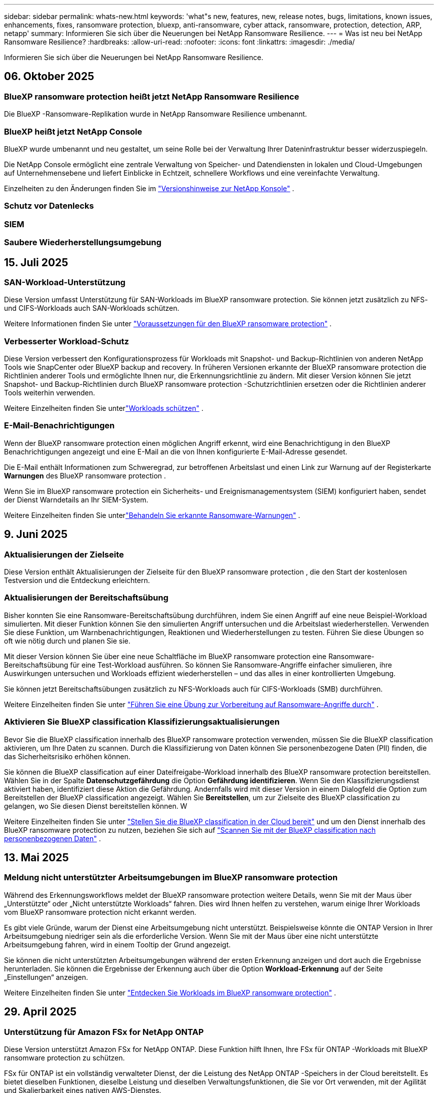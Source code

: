 ---
sidebar: sidebar 
permalink: whats-new.html 
keywords: 'what"s new, features, new, release notes, bugs, limitations, known issues, enhancements, fixes, ransomware protection, bluexp, anti-ransomware, cyber attack, ransomware, protection, detection, ARP, netapp' 
summary: Informieren Sie sich über die Neuerungen bei NetApp Ransomware Resilience. 
---
= Was ist neu bei NetApp Ransomware Resilience?
:hardbreaks:
:allow-uri-read: 
:nofooter: 
:icons: font
:linkattrs: 
:imagesdir: ./media/


[role="lead"]
Informieren Sie sich über die Neuerungen bei NetApp Ransomware Resilience.



== 06. Oktober 2025



=== BlueXP ransomware protection heißt jetzt NetApp Ransomware Resilience

Die BlueXP -Ransomware-Replikation wurde in NetApp Ransomware Resilience umbenannt.



=== BlueXP heißt jetzt NetApp Console

BlueXP wurde umbenannt und neu gestaltet, um seine Rolle bei der Verwaltung Ihrer Dateninfrastruktur besser widerzuspiegeln.

Die NetApp Console ermöglicht eine zentrale Verwaltung von Speicher- und Datendiensten in lokalen und Cloud-Umgebungen auf Unternehmensebene und liefert Einblicke in Echtzeit, schnellere Workflows und eine vereinfachte Verwaltung.

Einzelheiten zu den Änderungen finden Sie im https://docs.netapp.com/us-en/bluexp-relnotes/index.html["Versionshinweise zur NetApp Konsole"] .



=== Schutz vor Datenlecks



=== SIEM



=== Saubere Wiederherstellungsumgebung



== 15. Juli 2025



=== SAN-Workload-Unterstützung

Diese Version umfasst Unterstützung für SAN-Workloads im BlueXP ransomware protection.  Sie können jetzt zusätzlich zu NFS- und CIFS-Workloads auch SAN-Workloads schützen.

Weitere Informationen finden Sie unter link:https://docs.netapp.com/us-en/bluexp-ransomware-protection/rp-start-prerequisites.html["Voraussetzungen für den BlueXP ransomware protection"] .



=== Verbesserter Workload-Schutz

Diese Version verbessert den Konfigurationsprozess für Workloads mit Snapshot- und Backup-Richtlinien von anderen NetApp Tools wie SnapCenter oder BlueXP backup and recovery.  In früheren Versionen erkannte der BlueXP ransomware protection die Richtlinien anderer Tools und ermöglichte Ihnen nur, die Erkennungsrichtlinie zu ändern.  Mit dieser Version können Sie jetzt Snapshot- und Backup-Richtlinien durch BlueXP ransomware protection -Schutzrichtlinien ersetzen oder die Richtlinien anderer Tools weiterhin verwenden.

Weitere Einzelheiten finden Sie unterlink:https://docs.netapp.com/us-en/bluexp-ransomware-protection/rp-use-protect.html["Workloads schützen"] .



=== E-Mail-Benachrichtigungen

Wenn der BlueXP ransomware protection einen möglichen Angriff erkennt, wird eine Benachrichtigung in den BlueXP Benachrichtigungen angezeigt und eine E-Mail an die von Ihnen konfigurierte E-Mail-Adresse gesendet.

Die E-Mail enthält Informationen zum Schweregrad, zur betroffenen Arbeitslast und einen Link zur Warnung auf der Registerkarte *Warnungen* des BlueXP ransomware protection .

Wenn Sie im BlueXP ransomware protection ein Sicherheits- und Ereignismanagementsystem (SIEM) konfiguriert haben, sendet der Dienst Warndetails an Ihr SIEM-System.

Weitere Einzelheiten finden Sie unterlink:https://docs.netapp.com/us-en/bluexp-ransomware-protection/rp-use-alert.html["Behandeln Sie erkannte Ransomware-Warnungen"] .



== 9. Juni 2025



=== Aktualisierungen der Zielseite

Diese Version enthält Aktualisierungen der Zielseite für den BlueXP ransomware protection , die den Start der kostenlosen Testversion und die Entdeckung erleichtern.



=== Aktualisierungen der Bereitschaftsübung

Bisher konnten Sie eine Ransomware-Bereitschaftsübung durchführen, indem Sie einen Angriff auf eine neue Beispiel-Workload simulierten.  Mit dieser Funktion können Sie den simulierten Angriff untersuchen und die Arbeitslast wiederherstellen.  Verwenden Sie diese Funktion, um Warnbenachrichtigungen, Reaktionen und Wiederherstellungen zu testen.  Führen Sie diese Übungen so oft wie nötig durch und planen Sie sie.

Mit dieser Version können Sie über eine neue Schaltfläche im BlueXP ransomware protection eine Ransomware-Bereitschaftsübung für eine Test-Workload ausführen. So können Sie Ransomware-Angriffe einfacher simulieren, ihre Auswirkungen untersuchen und Workloads effizient wiederherstellen – und das alles in einer kontrollierten Umgebung.

Sie können jetzt Bereitschaftsübungen zusätzlich zu NFS-Workloads auch für CIFS-Workloads (SMB) durchführen.

Weitere Einzelheiten finden Sie unter https://docs.netapp.com/us-en/bluexp-ransomware-protection/rp-start-simulate.html["Führen Sie eine Übung zur Vorbereitung auf Ransomware-Angriffe durch"] .



=== Aktivieren Sie BlueXP classification Klassifizierungsaktualisierungen

Bevor Sie die BlueXP classification innerhalb des BlueXP ransomware protection verwenden, müssen Sie die BlueXP classification aktivieren, um Ihre Daten zu scannen.  Durch die Klassifizierung von Daten können Sie personenbezogene Daten (PII) finden, die das Sicherheitsrisiko erhöhen können.

Sie können die BlueXP classification auf einer Dateifreigabe-Workload innerhalb des BlueXP ransomware protection bereitstellen.  Wählen Sie in der Spalte *Datenschutzgefährdung* die Option *Gefährdung identifizieren*.  Wenn Sie den Klassifizierungsdienst aktiviert haben, identifiziert diese Aktion die Gefährdung.  Andernfalls wird mit dieser Version in einem Dialogfeld die Option zum Bereitstellen der BlueXP classification angezeigt.  Wählen Sie *Bereitstellen*, um zur Zielseite des BlueXP classification zu gelangen, wo Sie diesen Dienst bereitstellen können.  W

Weitere Einzelheiten finden Sie unter https://docs.netapp.com/us-en/bluexp-classification/task-deploy-cloud-compliance.html["Stellen Sie die BlueXP classification in der Cloud bereit"^] und um den Dienst innerhalb des BlueXP ransomware protection zu nutzen, beziehen Sie sich auf https://docs.netapp.com/us-en/bluexp-ransomware-protection/rp-use-protect-classify.html["Scannen Sie mit der BlueXP classification nach personenbezogenen Daten"] .



== 13. Mai 2025



=== Meldung nicht unterstützter Arbeitsumgebungen im BlueXP ransomware protection

Während des Erkennungsworkflows meldet der BlueXP ransomware protection weitere Details, wenn Sie mit der Maus über „Unterstützte“ oder „Nicht unterstützte Workloads“ fahren.  Dies wird Ihnen helfen zu verstehen, warum einige Ihrer Workloads vom BlueXP ransomware protection nicht erkannt werden.

Es gibt viele Gründe, warum der Dienst eine Arbeitsumgebung nicht unterstützt. Beispielsweise könnte die ONTAP Version in Ihrer Arbeitsumgebung niedriger sein als die erforderliche Version.  Wenn Sie mit der Maus über eine nicht unterstützte Arbeitsumgebung fahren, wird in einem Tooltip der Grund angezeigt.

Sie können die nicht unterstützten Arbeitsumgebungen während der ersten Erkennung anzeigen und dort auch die Ergebnisse herunterladen.  Sie können die Ergebnisse der Erkennung auch über die Option *Workload-Erkennung* auf der Seite „Einstellungen“ anzeigen.

Weitere Einzelheiten finden Sie unter https://docs.netapp.com/us-en/bluexp-ransomware-protection/rp-start-discover.html["Entdecken Sie Workloads im BlueXP ransomware protection"] .



== 29. April 2025



=== Unterstützung für Amazon FSx for NetApp ONTAP

Diese Version unterstützt Amazon FSx for NetApp ONTAP.  Diese Funktion hilft Ihnen, Ihre FSx für ONTAP -Workloads mit BlueXP ransomware protection zu schützen.

FSx für ONTAP ist ein vollständig verwalteter Dienst, der die Leistung des NetApp ONTAP -Speichers in der Cloud bereitstellt.  Es bietet dieselben Funktionen, dieselbe Leistung und dieselben Verwaltungsfunktionen, die Sie vor Ort verwenden, mit der Agilität und Skalierbarkeit eines nativen AWS-Dienstes.

Am BlueXP ransomware protection -Workflow wurden die folgenden Änderungen vorgenommen:

* Discovery umfasst Workloads in FSx für ONTAP 9.15-Arbeitsumgebungen.
* Auf der Registerkarte „Schutz“ werden Workloads in FSx für ONTAP -Umgebungen angezeigt.  In dieser Umgebung sollten Sie Sicherungsvorgänge mit dem FSx for ONTAP -Sicherungsdienst durchführen.  Sie können diese Workloads mithilfe von BlueXP ransomware protection -Snapshots wiederherstellen.
+

TIP: Sicherungsrichtlinien für eine auf FSx für ONTAP ausgeführte Workload können in BlueXP nicht festgelegt werden.  Alle vorhandenen Sicherungsrichtlinien, die in Amazon FSx for NetApp ONTAP festgelegt sind, bleiben unverändert.

* Warnmeldungen zeigen die neue FSx for ONTAP Arbeitsumgebung.


Weitere Einzelheiten finden Sie unter https://docs.netapp.com/us-en/bluexp-ransomware-protection/concept-ransomware-protection.html["Erfahren Sie mehr über den BlueXP ransomware protection"] .

Informationen zu den unterstützten Optionen finden Sie im https://docs.netapp.com/us-en/bluexp-ransomware-protection/rp-reference-limitations.html["Einschränkungen des BlueXP ransomware protection"] .



=== BlueXP -Zugriffsrolle erforderlich

Sie benötigen jetzt eine der folgenden Zugriffsrollen, um den BlueXP ransomware protection anzuzeigen, zu erkennen oder zu verwalten: Organisationsadministrator, Ordner- oder Projektadministrator, Ransomware-Schutzadministrator oder Ransomware-Schutz-Viewer.

https://docs.netapp.com/us-en/bluexp-setup-admin/reference-iam-predefined-roles.html["Erfahren Sie mehr über BlueXP -Zugriffsrollen für alle Dienste"^] .



== 14. April 2025



=== Bereitschaftsübungsberichte

Mit dieser Version können Sie Übungsberichte zur Vorbereitung auf Ransomware-Angriffe überprüfen.  Mithilfe einer Bereitschaftsübung können Sie einen Ransomware-Angriff auf eine neu erstellte Beispiel-Workload simulieren.  Untersuchen Sie dann den simulierten Angriff und stellen Sie die Beispiel-Arbeitslast wieder her.  Mithilfe dieser Funktion können Sie durch das Testen von Warnbenachrichtigungen, Reaktions- und Wiederherstellungsprozessen sicherstellen, dass Sie im Falle eines tatsächlichen Ransomware-Angriffs vorbereitet sind.

Weitere Einzelheiten finden Sie unter https://docs.netapp.com/us-en/bluexp-ransomware-protection/rp-start-simulate.html["Führen Sie eine Übung zur Vorbereitung auf Ransomware-Angriffe durch"] .



=== Neue rollenbasierte Zugriffskontrollrollen und -berechtigungen

Bisher konnten Sie Benutzern basierend auf ihren Verantwortlichkeiten Rollen und Berechtigungen zuweisen, was Ihnen bei der Verwaltung des Benutzerzugriffs auf den BlueXP ransomware protection half.  Mit dieser Version gibt es zwei neue Rollen speziell für den BlueXP ransomware protection mit aktualisierten Berechtigungen.  Die neuen Rollen sind:

* Ransomware-Schutzadministrator
* Ransomware-Schutz-Viewer


Weitere Informationen zu Berechtigungen finden Sie unter https://docs.netapp.com/us-en/bluexp-ransomware-protection/rp-reference-roles.html["Rollenbasierter Zugriff auf Funktionen des BlueXP ransomware protection"] .



=== Zahlungsverbesserungen

Diese Version enthält mehrere Verbesserungen des Zahlungsvorgangs.

Weitere Einzelheiten finden Sie unter https://docs.netapp.com/us-en/bluexp-ransomware-protection/rp-start-licenses.html["Einrichten von Lizenzierungs- und Zahlungsoptionen"] .



== 10. März 2025



=== Simulieren Sie einen Angriff und reagieren Sie darauf

Simulieren Sie mit dieser Version einen Ransomware-Angriff, um Ihre Reaktion auf eine Ransomware-Warnung zu testen.  Mithilfe dieser Funktion können Sie durch das Testen von Warnbenachrichtigungen, Reaktions- und Wiederherstellungsprozessen sicherstellen, dass Sie im Falle eines tatsächlichen Ransomware-Angriffs vorbereitet sind.

Weitere Einzelheiten finden Sie unter https://docs.netapp.com/us-en/bluexp-ransomware-protection/rp-start-simulate.html["Führen Sie eine Übung zur Vorbereitung auf Ransomware-Angriffe durch"] .



=== Verbesserungen des Erkennungsprozesses

Diese Version enthält Verbesserungen der selektiven Erkennungs- und Neuerkennungsprozesse:

* Mit dieser Version können Sie neu erstellte Workloads entdecken, die den zuvor ausgewählten Arbeitsumgebungen hinzugefügt wurden.
* Sie können in dieser Version auch _neue_ Arbeitsumgebungen auswählen.  Mit dieser Funktion können Sie neue Workloads schützen, die Ihrer Umgebung hinzugefügt werden.
* Sie können diese Erkennungsprozesse während des Erkennungsprozesses zu Beginn oder innerhalb der Option „Einstellungen“ durchführen.


Weitere Einzelheiten finden Sie unter https://docs.netapp.com/us-en/bluexp-ransomware-protection/rp-start-discover.html["Entdecken Sie neu erstellte Workloads für zuvor ausgewählte Arbeitsumgebungen"] Und https://docs.netapp.com/us-en/bluexp-ransomware-protection/rp-use-settings.html["Konfigurieren von Funktionen mit der Option „Einstellungen“"] .



=== Warnungen werden ausgelöst, wenn eine hohe Verschlüsselung erkannt wird

Mit dieser Version können Sie Warnmeldungen anzeigen, wenn bei Ihren Workloads eine hohe Verschlüsselung erkannt wird, auch ohne dass es zu starken Änderungen der Dateierweiterungen kommt.  Diese Funktion, die ONTAP Autonomous Ransomware Protection (ARP) AI verwendet, hilft Ihnen, Workloads zu identifizieren, die einem Risiko von Ransomware-Angriffen ausgesetzt sind.  Verwenden Sie diese Funktion und laden Sie die gesamte Liste der betroffenen Dateien mit oder ohne Erweiterungsänderungen herunter.

Weitere Einzelheiten finden Sie unter https://docs.netapp.com/us-en/bluexp-ransomware-protection/rp-use-alert.html["Reagieren Sie auf eine erkannte Ransomware-Warnung"] .



== 16. Dezember 2024



=== Erkennen Sie anomales Benutzerverhalten mit Data Infrastructure Insights Storage Workload Security

Mit dieser Version können Sie Data Infrastructure Insights Storage Workload Security verwenden, um anomales Benutzerverhalten in Ihren Speicher-Workloads zu erkennen.  Diese Funktion hilft Ihnen, potenzielle Sicherheitsbedrohungen zu erkennen und potenziell böswillige Benutzer zu blockieren, um Ihre Daten zu schützen.

Weitere Einzelheiten finden Sie unter https://docs.netapp.com/us-en/bluexp-ransomware-protection/rp-use-alert.html["Reagieren Sie auf eine erkannte Ransomware-Warnung"] .

Bevor Sie Data Infrastructure Insights Storage Workload Security zum Erkennen anomalen Benutzerverhaltens verwenden, müssen Sie die Option mithilfe der Option *Einstellungen* des BlueXP ransomware protection konfigurieren.

Siehe https://docs.netapp.com/us-en/bluexp-ransomware-protection/rp-use-settings.html["Konfigurieren Sie die BlueXP ransomware protection -Schutzeinstellungen"] .



=== Auswählen von Workloads zum Erkennen und Schützen

Mit dieser Version können Sie jetzt Folgendes tun:

* Wählen Sie in jedem Connector die Arbeitsumgebungen aus, in denen Sie Workloads ermitteln möchten.  Sie können von dieser Funktion profitieren, wenn Sie bestimmte Workloads in Ihrer Umgebung schützen möchten und andere nicht.
* Während der Workload-Erkennung können Sie die automatische Erkennung von Workloads pro Connector aktivieren.  Mit dieser Funktion können Sie die Workloads auswählen, die Sie schützen möchten.
* Entdecken Sie neu erstellte Workloads für zuvor ausgewählte Arbeitsumgebungen.


Siehe https://docs.netapp.com/us-en/bluexp-ransomware-protection/rp-start-discover.html["Workloads ermitteln"] .



== 7. November 2024



=== Aktivieren Sie die Datenklassifizierung und suchen Sie nach personenbezogenen Daten (PII).

Mit dieser Version können Sie die BlueXP classification, eine Kernkomponente der BlueXP Familie, aktivieren, um Daten in Ihren Dateifreigabe-Workloads zu scannen und zu klassifizieren.  Durch die Klassifizierung von Daten können Sie feststellen, ob Ihre Daten persönliche oder private Informationen enthalten, die das Sicherheitsrisiko erhöhen können.  Dieser Prozess wirkt sich auch auf die Wichtigkeit der Arbeitslast aus und hilft Ihnen sicherzustellen, dass Sie die Arbeitslasten mit dem richtigen Schutzniveau schützen.

Das Scannen nach PII-Daten im BlueXP ransomware protection ist im Allgemeinen für Kunden verfügbar, die die BlueXP classification eingesetzt haben.  Die BlueXP classification ist als Teil der BlueXP Plattform ohne zusätzliche Kosten verfügbar und kann vor Ort oder in der Kunden-Cloud bereitgestellt werden.

Siehe https://docs.netapp.com/us-en/bluexp-ransomware-protection/rp-use-settings.html["Konfigurieren Sie die BlueXP ransomware protection -Schutzeinstellungen"] .

Um den Scanvorgang zu starten, klicken Sie auf der Seite „Schutz“ in der Spalte „Datenschutzgefährdung“ auf *Gefährdung identifizieren*.

https://docs.netapp.com/us-en/bluexp-ransomware-protection/rp-use-protect-classify.html["Scannen Sie mit der BlueXP classification nach personenbezogenen sensiblen Daten"] .



=== SIEM-Integration mit Microsoft Sentinel

Sie können jetzt mithilfe von Microsoft Sentinel Daten zur Bedrohungsanalyse und -erkennung an Ihr Sicherheits- und Ereignismanagementsystem (SIEM) senden.  Bisher konnten Sie den AWS Security Hub oder Splunk Cloud als Ihr SIEM auswählen.

https://docs.netapp.com/us-en/bluexp-ransomware-protection/rp-use-settings.html["Erfahren Sie mehr über die Konfiguration der BlueXP ransomware protection -Schutzeinstellungen"] .



=== Jetzt 30 Tage kostenlos testen

Mit dieser Version können neue Bereitstellungen des BlueXP ransomware protection jetzt 30 Tage lang kostenlos getestet werden.  Zuvor war der BlueXP ransomware protection 90 Tage lang als kostenlose Testversion verfügbar.  Wenn Sie bereits an der 90-tägigen kostenlosen Testversion teilnehmen, gilt dieses Angebot für die nächsten 90 Tage.



=== Wiederherstellen der Anwendungsarbeitslast auf Dateiebene für Podman

Bevor Sie eine Anwendungs-Workload auf Dateiebene wiederherstellen, können Sie jetzt eine Liste der Dateien anzeigen, die möglicherweise von einem Angriff betroffen waren, und diejenigen identifizieren, die Sie wiederherstellen möchten.  Wenn die BlueXP Konnektoren in einer Organisation (früher ein Konto) Podman verwendeten, war diese Funktion zuvor deaktiviert.  Es ist jetzt für Podman aktiviert.  Sie können die wiederherzustellenden Dateien vom BlueXP ransomware protection auswählen lassen, eine CSV-Datei hochladen, in der alle von einer Warnung betroffenen Dateien aufgelistet sind, oder manuell angeben, welche Dateien Sie wiederherstellen möchten.

https://docs.netapp.com/us-en/bluexp-ransomware-protection/rp-use-recover.html["Erfahren Sie mehr über die Wiederherstellung nach einem Ransomware-Angriff"] .



== 30. September 2024



=== Benutzerdefinierte Gruppierung von Dateifreigabe-Workloads

Mit dieser Version können Sie jetzt Dateifreigaben in Gruppen zusammenfassen, um Ihren Datenbestand einfacher zu schützen.  Der Dienst kann alle Volumes einer Gruppe gleichzeitig schützen.  Bisher mussten Sie jedes Volume separat schützen.

https://docs.netapp.com/us-en/bluexp-ransomware-protection/rp-use-protect.html["Erfahren Sie mehr über die Gruppierung von Dateifreigabe-Workloads in Ransomware-Schutzstrategien"] .



== 2. September 2024



=== Sicherheitsrisikobewertung von Digital Advisor

Der BlueXP ransomware protection sammelt jetzt Informationen über hohe und kritische Sicherheitsrisiken im Zusammenhang mit einem Cluster von NetApp Digital Advisor.  Wenn ein Risiko erkannt wird, gibt der BlueXP ransomware protection im Bereich *Empfohlene Aktionen* des Dashboards eine Empfehlung aus: „Beheben Sie eine bekannte Sicherheitslücke im Cluster <Name>.“  Wenn Sie in der Empfehlung auf dem Dashboard auf *Überprüfen und beheben* klicken, wird vorgeschlagen, Digital Advisor und einen CVE-Artikel (Common Vulnerability & Exposure) zu überprüfen, um das Sicherheitsrisiko zu beheben.  Wenn mehrere Sicherheitsrisiken bestehen, überprüfen Sie die Informationen im Digital Advisor.

Siehe https://docs.netapp.com/us-en/active-iq/index.html["Digital Advisor -Dokumentation"^] .



=== Sichern Sie auf der Google Cloud Platform

Mit dieser Version können Sie als Sicherungsziel einen Bucket der Google Cloud Platform festlegen.  Bisher konnten Sie Sicherungsziele nur zu NetApp StorageGRID, Amazon Web Services und Microsoft Azure hinzufügen.

https://docs.netapp.com/us-en/bluexp-ransomware-protection/rp-use-settings.html["Erfahren Sie mehr über die Konfiguration der BlueXP ransomware protection -Schutzeinstellungen"] .



=== Unterstützung für Google Cloud Platform

Der Dienst unterstützt jetzt Cloud Volumes ONTAP für Google Cloud Platform zum Speicherschutz.  Zuvor unterstützte der Dienst nur Cloud Volumes ONTAP für Amazon Web Services und Microsoft Azure sowie lokales NAS.

https://docs.netapp.com/us-en/bluexp-ransomware-protection/concept-ransomware-protection.html["Erfahren Sie mehr über den BlueXP ransomware protection und die unterstützten Datenquellen, Sicherungsziele und Arbeitsumgebungen"] .



=== Rollenbasierte Zugriffskontrolle

Sie können jetzt den Zugriff auf bestimmte Aktivitäten mit der rollenbasierten Zugriffskontrolle (RBAC) beschränken.  Der BlueXP ransomware protection verwendet zwei Rollen von BlueXP: BlueXP Kontoadministrator und Nicht-Kontoadministrator (Viewer).

Einzelheiten zu den Aktionen, die jede Rolle ausführen kann, finden Sie unter https://docs.netapp.com/us-en/bluexp-ransomware-protection/rp-reference-roles.html["Rollenbasierte Zugriffskontrollberechtigungen"] .



== 5. August 2024



=== Bedrohungserkennung mit Splunk Cloud

Sie können Daten zur Bedrohungsanalyse und -erkennung automatisch an Ihr Sicherheits- und Ereignismanagementsystem (SIEM) senden.  Bei früheren Versionen konnten Sie nur den AWS Security Hub als Ihr SIEM auswählen.  Mit dieser Version können Sie den AWS Security Hub oder Splunk Cloud als Ihr SIEM auswählen.

https://docs.netapp.com/us-en/bluexp-ransomware-protection/rp-use-settings.html["Erfahren Sie mehr über die Konfiguration der BlueXP ransomware protection -Schutzeinstellungen"] .



== 1. Juli 2024



=== Bringen Sie Ihre eigene Lizenz mit (BYOL)

Mit dieser Version können Sie eine BYOL-Lizenz verwenden, bei der es sich um eine NetApp -Lizenzdatei (NLF) handelt, die Sie von Ihrem NetApp Vertriebsmitarbeiter erhalten.

https://docs.netapp.com/us-en/bluexp-ransomware-protection/rp-start-licenses.html["Weitere Informationen zum Einrichten der Lizenzierung"] .



=== Wiederherstellen der Anwendungsarbeitslast auf Dateiebene

Bevor Sie eine Anwendungs-Workload auf Dateiebene wiederherstellen, können Sie jetzt eine Liste der Dateien anzeigen, die möglicherweise von einem Angriff betroffen waren, und diejenigen identifizieren, die Sie wiederherstellen möchten.  Sie können die wiederherzustellenden Dateien vom BlueXP ransomware protection auswählen lassen, eine CSV-Datei hochladen, in der alle von einer Warnung betroffenen Dateien aufgelistet sind, oder manuell angeben, welche Dateien Sie wiederherstellen möchten.


NOTE: Wenn mit dieser Version nicht alle BlueXP Konnektoren in einem Konto Podman verwenden, ist die Funktion zur Wiederherstellung einzelner Dateien aktiviert.  Andernfalls ist es für dieses Konto deaktiviert.

https://docs.netapp.com/us-en/bluexp-ransomware-protection/rp-use-recover.html["Erfahren Sie mehr über die Wiederherstellung nach einem Ransomware-Angriff"] .



=== Laden Sie eine Liste der betroffenen Dateien herunter

Bevor Sie eine Anwendungsarbeitslast auf Dateiebene wiederherstellen, können Sie jetzt auf die Seite „Warnungen“ zugreifen, um eine Liste der betroffenen Dateien in einer CSV-Datei herunterzuladen und dann die CSV-Datei über die Seite „Wiederherstellung“ hochzuladen.

https://docs.netapp.com/us-en/bluexp-ransomware-protection/rp-use-recover.html["Erfahren Sie mehr über das Herunterladen betroffener Dateien vor der Wiederherstellung einer Anwendung"] .



=== Schutzplan löschen

Mit dieser Version können Sie jetzt eine Ransomware-Schutzstrategie löschen.

https://docs.netapp.com/us-en/bluexp-ransomware-protection/rp-use-protect.html["Erfahren Sie mehr über den Schutz von Workloads und die Verwaltung von Ransomware-Schutzstrategien"] .



== 10. Juni 2024



=== Sperren von Snapshot-Kopien auf dem Primärspeicher

Aktivieren Sie diese Option, um die Snapshot-Kopien auf dem primären Speicher zu sperren, sodass sie für einen bestimmten Zeitraum nicht geändert oder gelöscht werden können, selbst wenn ein Ransomware-Angriff den Weg zum Sicherungsspeicherziel findet.

https://docs.netapp.com/us-en/bluexp-ransomware-protection/rp-use-protect.html["Erfahren Sie mehr über den Schutz von Workloads und die Aktivierung der Backup-Sperre in einer Ransomware-Schutzstrategie"] .



=== Unterstützung für Cloud Volumes ONTAP für Microsoft Azure

Diese Version unterstützt Cloud Volumes ONTAP für Microsoft Azure als System zusätzlich zu Cloud Volumes ONTAP für AWS und lokalem ONTAP NAS.

https://docs.netapp.com/us-en/bluexp-cloud-volumes-ontap/task-getting-started-azure.html["Schnellstart für Cloud Volumes ONTAP in Azure"^]

https://docs.netapp.com/us-en/bluexp-ransomware-protection/concept-ransomware-protection.html["Erfahren Sie mehr über den BlueXP ransomware protection"] .



=== Microsoft Azure als Backup-Ziel hinzugefügt

Sie können jetzt Microsoft Azure zusammen mit AWS und NetApp StorageGRID als Sicherungsziel hinzufügen.

https://docs.netapp.com/us-en/bluexp-ransomware-protection/rp-use-settings.html["Erfahren Sie mehr über die Konfiguration von Schutzeinstellungen"] .



== 14. Mai 2024



=== Lizenzierungsupdates

Sie können sich für eine 90-tägige kostenlose Testversion anmelden.  In Kürze können Sie ein Pay-as-you-go-Abonnement beim Amazon Web Services Marketplace erwerben oder Ihre eigene NetApp -Lizenz mitbringen.

https://docs.netapp.com/us-en/bluexp-ransomware-protection/rp-start-licenses.html["Weitere Informationen zum Einrichten der Lizenzierung"] .



=== CIFS-Protokoll

Der Dienst unterstützt jetzt lokales ONTAP und Cloud Volumes ONTAP in AWS-Systemen unter Verwendung der Protokolle NFS und CIFS.  Die vorherige Version unterstützte nur das NFS-Protokoll.



=== Details zur Arbeitslast

Diese Version bietet jetzt mehr Details in den Workload-Informationen vom Schutz und anderen Seiten für eine verbesserte Bewertung des Workload-Schutzes.  Anhand der Workload-Details können Sie die aktuell zugewiesene Richtlinie und die konfigurierten Sicherungsziele überprüfen.

https://docs.netapp.com/us-en/bluexp-ransomware-protection/rp-use-protect.html["Erfahren Sie mehr über das Anzeigen von Workloaddetails auf den Schutzseiten"] .



=== Anwendungskonsistenter und VM-konsistenter Schutz und Wiederherstellung

Sie können jetzt anwendungskonsistenten Schutz mit der NetApp SnapCenter -Software und VM-konsistenten Schutz mit dem SnapCenter Plug-in for VMware vSphere durchführen und so einen ruhigen und konsistenten Zustand erreichen, um einen möglichen späteren Datenverlust zu vermeiden, falls eine Wiederherstellung erforderlich ist.  Wenn eine Wiederherstellung erforderlich ist, können Sie die Anwendung oder VM in einen der zuvor verfügbaren Zustände zurückversetzen.

https://docs.netapp.com/us-en/bluexp-ransomware-protection/rp-use-protect.html["Erfahren Sie mehr über den Schutz von Workloads"] .



=== Strategien zum Schutz vor Ransomware

Wenn für die Arbeitslast keine Snapshot- oder Sicherungsrichtlinien vorhanden sind, können Sie eine Ransomware-Schutzstrategie erstellen, die die folgenden Richtlinien umfassen kann, die Sie in diesem Dienst erstellen:

* Snapshot-Richtlinie
* Sicherungsrichtlinie
* Erkennungsrichtlinie


https://docs.netapp.com/us-en/bluexp-ransomware-protection/rp-use-protect.html["Erfahren Sie mehr über den Schutz von Workloads"] .



=== Bedrohungserkennung

Die Bedrohungserkennung ist jetzt über ein SIEM-System (Security and Event Management) eines Drittanbieters verfügbar.  Das Dashboard zeigt jetzt eine neue Empfehlung zum Aktivieren der Bedrohungserkennung an, die auf der Seite „Einstellungen“ konfiguriert werden kann.

https://docs.netapp.com/us-en/bluexp-ransomware-protection/rp-use-settings.html["Erfahren Sie mehr über das Konfigurieren von Einstellungsoptionen"] .



=== Falsche positive Warnungen verwerfen

Auf der Registerkarte „Warnungen“ können Sie jetzt Fehlalarme verwerfen oder sich für eine sofortige Wiederherstellung Ihrer Daten entscheiden.

https://docs.netapp.com/us-en/bluexp-ransomware-protection/rp-use-alert.html["Erfahren Sie mehr über die Reaktion auf eine Ransomware-Warnung"] .



=== Erkennungsstatus

Auf der Seite „Schutz“ werden neue Erkennungsstatus angezeigt, die den Status der auf die Arbeitslast angewendeten Ransomware-Erkennung zeigen.

https://docs.netapp.com/us-en/bluexp-ransomware-protection/rp-use-protect.html["Erfahren Sie mehr über den Schutz von Workloads und die Anzeige des Schutzstatus"] .



=== CSV-Dateien herunterladen

Sie können CSV-Dateien* von den Seiten „Schutz“, „Warnungen“ und „Wiederherstellung“ herunterladen.

https://docs.netapp.com/us-en/bluexp-ransomware-protection/rp-use-reports.html["Erfahren Sie mehr über das Herunterladen von CSV-Dateien vom Dashboard und anderen Seiten"] .



=== Dokumentationslink

Der Link „Dokumentation anzeigen“ ist jetzt in der Benutzeroberfläche enthalten.  Sie können auf diese Dokumentation über die Dashboard-Vertikale *Aktionen* zugreifen.image:button-actions-vertical.png["Option „Vertikale Aktionen“"] Option.  Wählen Sie *Was ist neu*, um Details in den Versionshinweisen anzuzeigen, oder *Dokumentation*, um die Homepage der Dokumentation zum BlueXP ransomware protection anzuzeigen.



=== BlueXP backup and recovery

Der BlueXP backup and recovery muss auf dem System nicht mehr aktiviert sein. Sehen link:rp-start-prerequisites.html["Voraussetzungen"] .  Der BlueXP ransomware protection hilft bei der Konfiguration eines Sicherungsziels über die Option „Einstellungen“. Sehen link:rp-use-settings.html["Konfigurieren der Einstellungen"] .



=== Einstellungsoption

Sie können jetzt Sicherungsziele in den Einstellungen des BlueXP ransomware protection einrichten.

https://docs.netapp.com/us-en/bluexp-ransomware-protection/rp-use-settings.html["Erfahren Sie mehr über das Konfigurieren von Einstellungsoptionen"] .



== 5. März 2024



=== Schutzrichtlinienverwaltung

Zusätzlich zur Verwendung vordefinierter Richtlinien können Sie jetzt Richtlinien erstellen. https://docs.netapp.com/us-en/bluexp-ransomware-protection/rp-use-protect.html["Weitere Informationen zum Verwalten von Richtlinien"] .



=== Unveränderlichkeit auf sekundärem Speicher (DataLock)

Sie können das Backup jetzt mithilfe der NetApp DataLock-Technologie im Objektspeicher im Sekundärspeicher unveränderlich machen. https://docs.netapp.com/us-en/bluexp-ransomware-protection/rp-use-protect.html["Weitere Informationen zum Erstellen von Schutzrichtlinien"] .



=== Automatisches Backup auf NetApp StorageGRID

Zusätzlich zur Verwendung von AWS können Sie jetzt StorageGRID als Ihr Sicherungsziel auswählen. https://docs.netapp.com/us-en/bluexp-ransomware-protection/rp-use-settings.html["Erfahren Sie mehr über die Konfiguration von Sicherungszielen"] .



=== Zusätzliche Funktionen zur Untersuchung potenzieller Angriffe

Sie können jetzt weitere forensische Details anzeigen, um den erkannten potenziellen Angriff zu untersuchen. https://docs.netapp.com/us-en/bluexp-ransomware-protection/rp-use-alert.html["Erfahren Sie mehr über die Reaktion auf eine Ransomware-Warnung"] .



=== Wiederherstellungsprozess

Der Wiederherstellungsprozess wurde verbessert.  Jetzt können Sie Volume für Volume oder alle Volumes für eine Arbeitslast wiederherstellen. https://docs.netapp.com/us-en/bluexp-ransomware-protection/rp-use-recover.html["Erfahren Sie mehr über die Wiederherstellung nach einem Ransomware-Angriff (nachdem Vorfälle neutralisiert wurden)"] .

https://docs.netapp.com/us-en/bluexp-ransomware-protection/concept-ransomware-protection.html["Erfahren Sie mehr über den BlueXP ransomware protection"] .



== 6. Oktober 2023

Der BlueXP ransomware protection ist eine SaaS-Lösung zum Schutz von Daten, zur Erkennung potenzieller Angriffe und zur Wiederherstellung von Daten nach einem Ransomware-Angriff.

In der Vorschauversion schützt der Dienst anwendungsbasierte Workloads von Oracle, MySQL, VM-Datenspeichern und Dateifreigaben auf lokalem NAS-Speicher sowie Cloud Volumes ONTAP auf AWS (unter Verwendung des NFS-Protokolls) in BlueXP -Organisationen einzeln und sichert Daten im Cloud-Speicher von Amazon Web Services.

Der BlueXP ransomware protection bietet die volle Nutzung mehrerer NetApp -Technologien, sodass Ihr Datensicherheitsadministrator oder Sicherheitsbetriebsingenieur die folgenden Ziele erreichen kann:

* Sehen Sie sich auf einen Blick den Ransomware-Schutz für alle Ihre Workloads an.
* Erhalten Sie Einblicke in Empfehlungen zum Schutz vor Ransomware
* Verbessern Sie Ihre Schutzlage basierend auf den Empfehlungen von BlueXP ransomware protection .
* Weisen Sie Ransomware-Schutzrichtlinien zu, um Ihre wichtigsten Workloads und Hochrisikodaten vor Ransomware-Angriffen zu schützen.
* Überwachen Sie den Zustand Ihrer Workloads und schützen Sie sie vor Ransomware-Angriffen, indem Sie nach Datenanomalien suchen.
* Bewerten Sie schnell die Auswirkungen von Ransomware-Vorfällen auf Ihre Arbeitslast.
* Erholen Sie sich intelligent von Ransomware-Vorfällen, indem Sie Daten wiederherstellen und sicherstellen, dass keine erneute Infektion von gespeicherten Daten aus erfolgt.


https://docs.netapp.com/us-en/bluexp-ransomware-protection/concept-ransomware-protection.html["Erfahren Sie mehr über den BlueXP ransomware protection"] .
